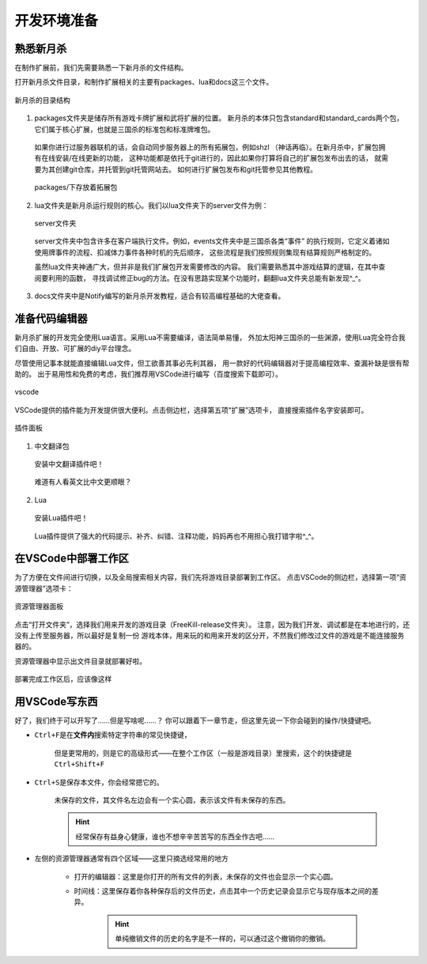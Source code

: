 .. SPDX-License-Identifier: GFDL-1.3-or-later

开发环境准备
===================

熟悉新月杀
---------------

在制作扩展前，我们先需要熟悉一下新月杀的文件结构。

打开新月杀文件目录，和制作扩展相关的主要有packages、lua和docs这三个文件。

.. figure:: pic/0-1.jpg
   :align: center

   新月杀的目录结构

1. packages文件夹是储存所有游戏卡牌扩展和武将扩展的位置。
   新月杀的本体只包含standard和standard_cards两个包，
   它们属于核心扩展，也就是三国杀的标准包和标准牌堆包。

  如果你进行过服务器联机的话，会自动同步服务器上的所有拓展包，例如shzl
  （神话再临）。在新月杀中，扩展包拥有在线安装/在线更新的功能，
  这种功能都是依托于git进行的，因此如果你打算将自己的扩展包发布出去的话，
  就需要为其创建git仓库，并托管到git托管网站去。
  如何进行扩展包发布和git托管参见其他教程。

  .. figure:: pic/0-2.jpg
     :align: center

     packages/下存放着拓展包

2. lua文件夹是新月杀运行规则的核心。我们以lua文件夹下的server文件为例：

  .. figure:: pic/0-3.jpg
     :align: center

     server文件夹

  server文件夹中包含许多在客户端执行文件。例如，events文件夹中是三国杀各类“事件”
  的执行规则，它定义着诸如使用牌事件的流程、扣减体力事件各种时机的先后顺序，
  这些流程是我们按照规则集现有结算规则严格制定的。

  虽然lua文件夹神通广大，但并非是我们扩展包开发需要修改的内容。
  我们需要熟悉其中游戏结算的逻辑，在其中查阅要利用的函数，
  寻找调试修正bug的方法。在没有思路实现某个功能时，翻翻lua文件夹总能有新发现^_^。

3. docs文件夹中是Notify编写的新月杀开发教程，适合有较高编程基础的大佬查看。

准备代码编辑器
--------------------

新月杀扩展的开发完全使用Lua语言。采用Lua不需要编译，语法简单易懂，
外加太阳神三国杀的一些渊源，使用Lua完全符合我们自由、开放、可扩展的diy平台理念。

尽管使用记事本就能直接编辑Lua文件，但工欲善其事必先利其器，
用一款好的代码编辑器对于提高编程效率、查漏补缺是很有帮助的。
出于易用性和免费的考虑，我们推荐用VSCode进行编写（百度搜索下载即可）。

.. figure:: pic/0-4.jpg
   :align: center

   vscode

VSCode提供的插件能为开发提供很大便利。点击侧边栏，选择第五项“扩展”选项卡，
直接搜索插件名字安装即可。

.. figure:: pic/0-5.jpg
   :align: center

   插件面板

1. 中文翻译包

  .. figure:: pic/0-6.jpg
     :align: center

     安装中文翻译插件吧！

  难道有人看英文比中文更顺眼？

2. Lua

  .. figure:: pic/0-7.jpg
     :align: center

     安装Lua插件吧！

  Lua插件提供了强大的代码提示、补齐、纠错、注释功能，妈妈再也不用担心我打错字啦^_^。

在VSCode中部署工作区
-------------------------

为了方便在文件间进行切换，以及全局搜索相关内容，我们先将游戏目录部署到工作区。
点击VSCode的侧边栏，选择第一项“资源管理器”选项卡：

.. figure:: pic/0-8.jpg
   :align: center

   资源管理器面板

点击“打开文件夹”，选择我们用来开发的游戏目录（FreeKill-release文件夹）。
注意，因为我们开发、调试都是在本地进行的，还没有上传至服务器，所以最好是复制一份
游戏本体，用来玩的和用来开发的区分开，不然我们修改过文件的游戏是不能连接服务器的。

资源管理器中显示出文件目录就部署好啦。

.. figure:: pic/0-9.jpg
   :align: center
   
   部署完成工作区后，应该像这样

用VSCode写东西
-------------------------

好了，我们终于可以开写了……但是写啥呢……？
你可以跟着下一章节走，但这里先说一下你会碰到的操作/快捷键吧。

* \ ``Ctrl+F``\ 是在\ **文件内**\ 搜索特定字符串的常见快捷键，

   但是更常用的，则是它的高级形式——在整个工作区（一般是游戏目录）里搜索，这个的快捷键是\ ``Ctrl+Shift+F``\ 

* \ ``Ctrl+S``\ 是保存本文件，你会经常摁它的。

   未保存的文件，其文件名左边会有一个实心圆，表示该文件有未保存的东西。

   .. hint::
      经常保存有益身心健康，谁也不想辛辛苦苦写的东西全作古吧……

* 左侧的资源管理器通常有四个区域——这里只摘选经常用的地方

   - 打开的编辑器：这里是你打开的所有文件的列表，未保存的文件也会显示一个实心圆。

   - 时间线：这里保存着你各种保存后的文件历史，点击其中一个历史记录会显示它与现存版本之间的差异。

      .. hint::
         单纯撤销文件的历史的名字是不一样的，可以通过这个撤销你的撤销。
